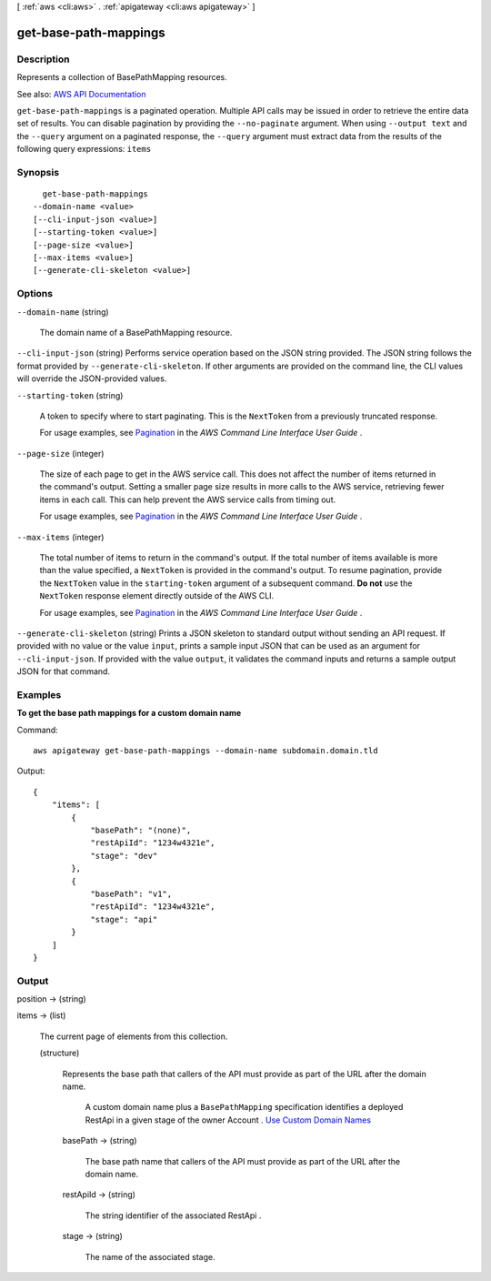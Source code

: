 [ :ref:`aws <cli:aws>` . :ref:`apigateway <cli:aws apigateway>` ]

.. _cli:aws apigateway get-base-path-mappings:


**********************
get-base-path-mappings
**********************



===========
Description
===========



Represents a collection of  BasePathMapping resources.



See also: `AWS API Documentation <https://docs.aws.amazon.com/goto/WebAPI/apigateway-2015-07-09/GetBasePathMappings>`_


``get-base-path-mappings`` is a paginated operation. Multiple API calls may be issued in order to retrieve the entire data set of results. You can disable pagination by providing the ``--no-paginate`` argument.
When using ``--output text`` and the ``--query`` argument on a paginated response, the ``--query`` argument must extract data from the results of the following query expressions: ``items``


========
Synopsis
========

::

    get-base-path-mappings
  --domain-name <value>
  [--cli-input-json <value>]
  [--starting-token <value>]
  [--page-size <value>]
  [--max-items <value>]
  [--generate-cli-skeleton <value>]




=======
Options
=======

``--domain-name`` (string)


  The domain name of a  BasePathMapping resource.

  

``--cli-input-json`` (string)
Performs service operation based on the JSON string provided. The JSON string follows the format provided by ``--generate-cli-skeleton``. If other arguments are provided on the command line, the CLI values will override the JSON-provided values.

``--starting-token`` (string)
 

  A token to specify where to start paginating. This is the ``NextToken`` from a previously truncated response.

   

  For usage examples, see `Pagination <https://docs.aws.amazon.com/cli/latest/userguide/pagination.html>`_ in the *AWS Command Line Interface User Guide* .

   

``--page-size`` (integer)
 

  The size of each page to get in the AWS service call. This does not affect the number of items returned in the command's output. Setting a smaller page size results in more calls to the AWS service, retrieving fewer items in each call. This can help prevent the AWS service calls from timing out.

   

  For usage examples, see `Pagination <https://docs.aws.amazon.com/cli/latest/userguide/pagination.html>`_ in the *AWS Command Line Interface User Guide* .

   

``--max-items`` (integer)
 

  The total number of items to return in the command's output. If the total number of items available is more than the value specified, a ``NextToken`` is provided in the command's output. To resume pagination, provide the ``NextToken`` value in the ``starting-token`` argument of a subsequent command. **Do not** use the ``NextToken`` response element directly outside of the AWS CLI.

   

  For usage examples, see `Pagination <https://docs.aws.amazon.com/cli/latest/userguide/pagination.html>`_ in the *AWS Command Line Interface User Guide* .

   

``--generate-cli-skeleton`` (string)
Prints a JSON skeleton to standard output without sending an API request. If provided with no value or the value ``input``, prints a sample input JSON that can be used as an argument for ``--cli-input-json``. If provided with the value ``output``, it validates the command inputs and returns a sample output JSON for that command.



========
Examples
========

**To get the base path mappings for a custom domain name**

Command::

  aws apigateway get-base-path-mappings --domain-name subdomain.domain.tld

Output::

  {
      "items": [
          {
              "basePath": "(none)", 
              "restApiId": "1234w4321e", 
              "stage": "dev"
          }, 
          {
              "basePath": "v1", 
              "restApiId": "1234w4321e", 
              "stage": "api"
          }
      ]
  }


======
Output
======

position -> (string)

  

  

items -> (list)

  

  The current page of elements from this collection.

  

  (structure)

    

    Represents the base path that callers of the API must provide as part of the URL after the domain name.

     A custom domain name plus a ``BasePathMapping`` specification identifies a deployed  RestApi in a given stage of the owner  Account .  `Use Custom Domain Names <http://docs.aws.amazon.com/apigateway/latest/developerguide/how-to-custom-domains.html>`_  

    basePath -> (string)

      

      The base path name that callers of the API must provide as part of the URL after the domain name.

      

      

    restApiId -> (string)

      

      The string identifier of the associated  RestApi .

      

      

    stage -> (string)

      

      The name of the associated stage.

      

      

    

  

